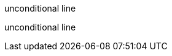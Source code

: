 ifdef::not-set[]
conditional
lines
endif::[]
unconditional line

ifdef::not-set[conditional line]
unconditional line
